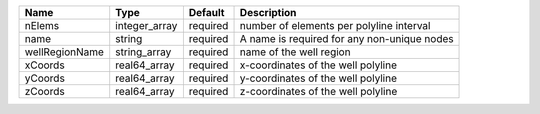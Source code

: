 

============== ============= ======== =========================================== 
Name           Type          Default  Description                                 
============== ============= ======== =========================================== 
nElems         integer_array required number of elements per polyline interval    
name           string        required A name is required for any non-unique nodes 
wellRegionName string_array  required name of the well region                     
xCoords        real64_array  required x-coordinates of the well polyline          
yCoords        real64_array  required y-coordinates of the well polyline          
zCoords        real64_array  required z-coordinates of the well polyline          
============== ============= ======== =========================================== 


